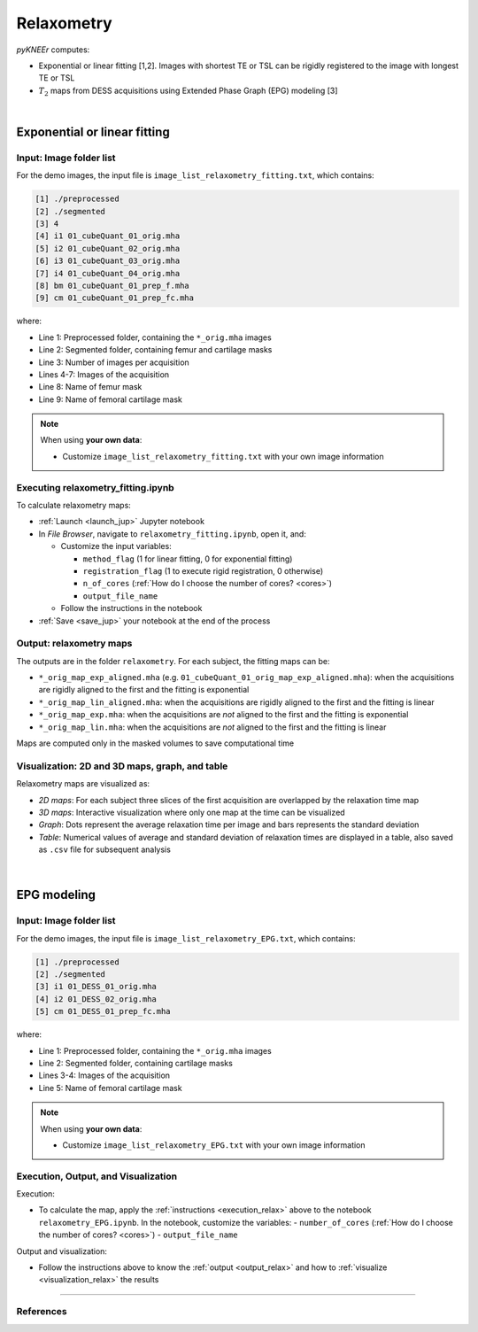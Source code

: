 .. _relaxometry:

Relaxometry
================================================================================

*pyKNEEr* computes:

* Exponential or linear fitting [1,2]. Images with shortest TE or TSL can be rigidly registered to the image with longest TE or TSL
* :math:`T_2` maps from DESS acquisitions using Extended Phase Graph (EPG) modeling [3]

|

  .. raw:: html

    The Jupyter notebooks to calculate relaxometry are <a href="https://github.com/sbonaretti/pyKNEEr/blob/master/code/relaxometry_fitting.ipynb" target="_blank">relaxometry_fitting.ipynb</a> and <a href="https://github.com/sbonaretti/pyKNEEr/blob/master/code/relaxometry_EPG.ipynb" target="_blank">relaxometry_EPG.ipynb</a>


Exponential or linear fitting
--------------------------------------------------------------------------------


Input: Image folder list
++++++++++++++++++++++++++++++++++++++++++++++++++++++++++++++++++++++++++++++++

For the demo images, the input file is ``image_list_relaxometry_fitting.txt``, which contains:

.. code-block:: python

     [1] ./preprocessed
     [2] ./segmented
     [3] 4
     [4] i1 01_cubeQuant_01_orig.mha
     [5] i2 01_cubeQuant_02_orig.mha
     [6] i3 01_cubeQuant_03_orig.mha
     [7] i4 01_cubeQuant_04_orig.mha
     [8] bm 01_cubeQuant_01_prep_f.mha
     [9] cm 01_cubeQuant_01_prep_fc.mha

where:

- Line 1: Preprocessed folder, containing the ``*_orig.mha`` images
- Line 2: Segmented folder, containing femur and cartilage masks
- Line 3: Number of images per acquisition
- Lines 4-7: Images of the acquisition
- Line 8: Name of femur mask
- Line 9: Name of femoral cartilage mask



.. note::

    When using **your own data**:

    - Customize ``image_list_relaxometry_fitting.txt`` with your own image information


.. _execution_relax:

Executing relaxometry_fitting.ipynb
++++++++++++++++++++++++++++++++++++++++++++++++++++++++++++++++++++++++++++++++

To calculate relaxometry maps:

- :ref:`Launch <launch_jup>` Jupyter notebook
- In *File Browser*, navigate to ``relaxometry_fitting.ipynb``, open it, and:

  - Customize the input variables:

    - ``method_flag`` (1 for linear fitting, 0 for exponential fitting)
    - ``registration_flag`` (1 to execute rigid registration, 0 otherwise)
    - ``n_of_cores`` (:ref:`How do I choose the number of cores? <cores>`)
    - ``output_file_name``
  - Follow the instructions in the notebook

- :ref:`Save <save_jup>` your notebook at the end of the process


.. _output_relax:

Output: relaxometry maps
++++++++++++++++++++++++++++++++++++++++++++++++++++++++++++++++++++++++++++++++

The outputs are in the folder ``relaxometry``. For each subject, the fitting maps can be:

- ``*_orig_map_exp_aligned.mha`` (e.g. ``01_cubeQuant_01_orig_map_exp_aligned.mha``): when the acquisitions are rigidly aligned to the first and the fitting is exponential
- ``*_orig_map_lin_aligned.mha``: when the acquisitions are rigidly aligned to the first and the fitting is linear
- ``*_orig_map_exp.mha``: when the acquisitions are *not* aligned to the first and the fitting is exponential
- ``*_orig_map_lin.mha``: when the acquisitions are *not* aligned to the first and the fitting is linear

Maps are computed only in the masked volumes to save computational time

.. _visualization_relax:

Visualization: 2D and 3D maps, graph, and table
++++++++++++++++++++++++++++++++++++++++++++++++++++++++++++++++++++++++++++++++

Relaxometry maps are visualized as:

- *2D maps*: For each subject three slices of the first acquisition are overlapped by the relaxation time map
- *3D maps*: Interactive visualization where only one map at the time can be visualized
- *Graph*: Dots represent the average relaxation time per image and bars represents the standard deviation
- *Table*: Numerical values of average and standard deviation of relaxation times are displayed in a table, also saved as ``.csv`` file for subsequent analysis

.. figure:: _figures/relaxometry.png
   :align: center
   :scale: 60%

|



EPG modeling
--------------------------------------------------------------------------------

Input: Image folder list
++++++++++++++++++++++++++++++++++++++++++++++++++++++++++++++++++++++++++++++++

For the demo images, the input file is ``image_list_relaxometry_EPG.txt``, which contains:

.. code-block:: python

     [1] ./preprocessed
     [2] ./segmented
     [3] i1 01_DESS_01_orig.mha
     [4] i2 01_DESS_02_orig.mha
     [5] cm 01_DESS_01_prep_fc.mha

where:

- Line 1: Preprocessed folder, containing the ``*_orig.mha`` images
- Line 2: Segmented folder, containing cartilage masks
- Lines 3-4: Images of the acquisition
- Line 5: Name of femoral cartilage mask



.. note::

    When using **your own data**:

    - Customize ``image_list_relaxometry_EPG.txt`` with your own image information


Execution, Output, and Visualization
++++++++++++++++++++++++++++++++++++++++++++++++++++++++++++++++++++++++++++++++

Execution:

- To calculate the map, apply the :ref:`instructions <execution_relax>` above to the notebook ``relaxometry_EPG.ipynb``. In the notebook, customize the variables:
  - ``number_of_cores`` (:ref:`How do I choose the number of cores? <cores>`)
  - ``output_file_name``

Output and visualization:

- Follow the instructions above to know the :ref:`output <output_relax>` and how to :ref:`visualize <visualization_relax>` the results




""""""""""""""""""""""""""""""""""""""""""""""""""""""""""""""""""""""""""""""""


References
++++++++++++++++++++++++++++++++++++++++++++++++++++++++++++++++++++++++++++++++
.. raw:: html

   [1] Borthakur A., Wheaton A.J., Gougoutas A.J., Akella S.V., Regatte R.R., Charagundla S.R., Reddy R.
   <a href="https://www.ncbi.nlm.nih.gov/pubmed/15065163" target="_blank">
   <i>In vivo measurement of T1rho dispersion in the human brain at 1.5 tesla.</i></a>
   J Magn Reson Imaging. Apr;19(4):403-9. 2004. <br>

   [2] Li X., Benjamin Ma C., Link T.M., Castillo D.D., Blumenkrantz G., Lozano J., Carballido-Gamio J., Ries M., Majumdar S.
   <a href="https://www.ncbi.nlm.nih.gov/pubmed/17307365" target="_blank">
   <i>In vivo T1ρ and T2 mapping of articular cartilage in osteoarthritis of the knee using 3 T MRI.</i></a>
   Osteoarthritis Cartilage. Jul;15(7):789-97. 2007. <br>

   [3] Sveinsson B, Chaudhari AS, Gold GE, Hargreaves BA.
   <a href="https://www.ncbi.nlm.nih.gov/pubmed/28017730" target="_blank">
   <i>A simple analytic method for estimating T<sub>2</sub> in the knee from DESS.</i></a>
   Magn Reson Imaging. May;38:63-70. 2017. <br>
